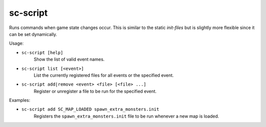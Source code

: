 sc-script
---------

Runs commands when game state changes occur. This is similar to the static
`init-files` but is slightly more flexible since it can be set dynamically.

Usage:

- ``sc-script [help]``
    Show the list of valid event names.
- ``sc-script list [<event>]``
    List the currently registered files for all events or the specified event.
- ``sc-script add|remove <event> <file> [<file> ...]``
    Register or unregister a file to be run for the specified event.

Examples:

- ``sc-script add SC_MAP_LOADED spawn_extra_monsters.init``
    Registers the ``spawn_extra_monsters.init`` file to be run whenever a new
    map is loaded.
